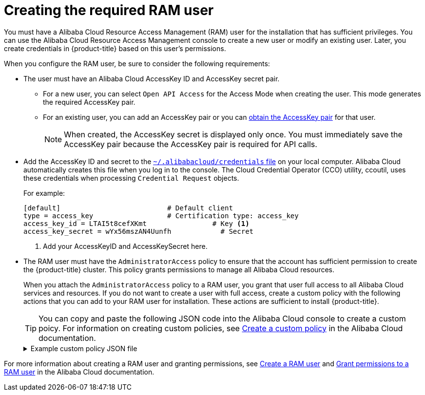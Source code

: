 // Module included in the following assemblies:
//
// * installing/installing_alibaba/manually-creating-alibaba-ram.adoc

:_mod-docs-content-type: PROCEDURE
[id="manually-creating-alibaba-ram-user_{context}"]
= Creating the required RAM user

// https://github.com/openshift/cloud-credential-operator/pull/412/files#diff-2480a11ca4927139d6eaa9883946b6f4cb38358cd98def8c57dd73e9319dbc9cR232

You must have a Alibaba Cloud Resource Access Management (RAM) user for the installation that has sufficient privileges. You can use the Alibaba Cloud Resource Access Management console to create a new user or modify an existing user. Later, you create credentials in {product-title} based on this user's permissions.

When you configure the RAM user, be sure to consider the following requirements:

* The user must have an Alibaba Cloud AccessKey ID and AccessKey secret pair.

** For a new user, you can select `Open API Access` for the Access Mode when creating the user. This mode generates the required AccessKey pair.
** For an existing user, you can add an AccessKey pair or you can link:https://www.alibabacloud.com/help/en/doc-detail/53045.htm[obtain the AccessKey pair] for that user.
+
[NOTE]
====
When created, the AccessKey secret is displayed only once. You must immediately save the AccessKey pair because the AccessKey pair is required for API calls.
====

* Add the AccessKey ID and secret to the link:https://www.alibabacloud.com/help/en/doc-detail/311667.htm#h2-sls-mfm-3p3[`~/.alibabacloud/credentials` file] on your local computer. Alibaba Cloud automatically creates this file when you log in to the console. The Cloud Credential Operator (CCO) utility, ccoutil, uses these credentials when processing `Credential Request` objects.
+
For example:
+
[source,terminal]
----
[default]                          # Default client
type = access_key                  # Certification type: access_key
access_key_id = LTAI5t8cefXKmt                # Key <1>
access_key_secret = wYx56mszAN4Uunfh            # Secret
----
<1> Add your AccessKeyID and AccessKeySecret here.

* The RAM user must have the `AdministratorAccess` policy to ensure that the account has sufficient permission to create the {product-title} cluster. This policy grants permissions to manage all Alibaba Cloud resources.
+
When you attach the `AdministratorAccess` policy to a RAM user, you grant that user full access to all Alibaba Cloud services and resources. If you do not want to create a user with full access, create a custom policy with the following actions that you can add to your RAM user for installation. These actions are sufficient to install {product-title}.
+
[TIP]
====
You can copy and paste the following JSON code into the Alibaba Cloud console to create a custom poicy. For information on creating custom policies, see link:https://www.alibabacloud.com/help/en/doc-detail/93733.html[Create a custom policy] in the Alibaba Cloud documentation.
====
+
.Example custom policy JSON file
[%collapsible]
====
[source,json]
----
{
  "Version": "1",
  "Statement": [
    {
      "Action": [
        "tag:ListTagResources",
        "tag:UntagResources"
      ],
      "Resource": "*",
      "Effect": "Allow"
    },
    {
      "Action": [
        "vpc:DescribeVpcs",
        "vpc:DeleteVpc",
        "vpc:DescribeVSwitches",
        "vpc:DeleteVSwitch",
        "vpc:DescribeEipAddresses",
        "vpc:DescribeNatGateways",
        "vpc:ReleaseEipAddress",
        "vpc:DeleteNatGateway",
        "vpc:DescribeSnatTableEntries",
        "vpc:CreateSnatEntry",
        "vpc:AssociateEipAddress",
        "vpc:ListTagResources",
        "vpc:TagResources",
        "vpc:DescribeVSwitchAttributes",
        "vpc:CreateVSwitch",
        "vpc:CreateNatGateway",
        "vpc:DescribeRouteTableList",
        "vpc:CreateVpc",
        "vpc:AllocateEipAddress",
        "vpc:ListEnhanhcedNatGatewayAvailableZones"
      ],
      "Resource": "*",
      "Effect": "Allow"
    },
    {
      "Action": [
        "ecs:ModifyInstanceAttribute",
        "ecs:DescribeSecurityGroups",
        "ecs:DeleteSecurityGroup",
        "ecs:DescribeSecurityGroupReferences",
        "ecs:DescribeSecurityGroupAttribute",
        "ecs:RevokeSecurityGroup",
        "ecs:DescribeInstances",
        "ecs:DeleteInstances",
        "ecs:DescribeNetworkInterfaces",
        "ecs:DescribeInstanceRamRole",
        "ecs:DescribeUserData",
        "ecs:DescribeDisks",
        "ecs:ListTagResources",
        "ecs:AuthorizeSecurityGroup",
        "ecs:RunInstances",
        "ecs:TagResources",
        "ecs:ModifySecurityGroupPolicy",
        "ecs:CreateSecurityGroup",
        "ecs:DescribeAvailableResource",
        "ecs:DescribeRegions",
        "ecs:AttachInstanceRamRole"
      ],
      "Resource": "*",
      "Effect": "Allow"
    },
    {
      "Action": [
        "pvtz:DescribeRegions",
        "pvtz:DescribeZones",
        "pvtz:DeleteZone",
        "pvtz:DeleteZoneRecord",
        "pvtz:BindZoneVpc",
        "pvtz:DescribeZoneRecords",
        "pvtz:AddZoneRecord",
        "pvtz:SetZoneRecordStatus",
        "pvtz:DescribeZoneInfo",
        "pvtz:DescribeSyncEcsHostTask",
        "pvtz:AddZone"
      ],
      "Resource": "*",
      "Effect": "Allow"
    },
    {
      "Action": [
        "slb:DescribeLoadBalancers",
        "slb:SetLoadBalancerDeleteProtection",
        "slb:DeleteLoadBalancer",
        "slb:SetLoadBalancerModificationProtection",
        "slb:DescribeLoadBalancerAttribute",
        "slb:AddBackendServers",
        "slb:DescribeLoadBalancerTCPListenerAttribute",
        "slb:SetLoadBalancerTCPListenerAttribute",
        "slb:StartLoadBalancerListener",
        "slb:CreateLoadBalancerTCPListener",
        "slb:ListTagResources",
        "slb:TagResources",
        "slb:CreateLoadBalancer"
      ],
      "Resource": "*",
      "Effect": "Allow"
    },
    {
      "Action": [
        "ram:ListResourceGroups",
        "ram:DeleteResourceGroup",
        "ram:ListPolicyAttachments",
        "ram:DetachPolicy",
        "ram:GetResourceGroup",
        "ram:CreateResourceGroup",
        "ram:DeleteRole",
        "ram:GetPolicy",
        "ram:DeletePolicy",
        "ram:ListPoliciesForRole",
        "ram:CreateRole",
        "ram:AttachPolicyToRole",
        "ram:GetRole",
        "ram:CreatePolicy",
        "ram:CreateUser",
        "ram:DetachPolicyFromRole",
        "ram:CreatePolicyVersion",
        "ram:DetachPolicyFromUser",
        "ram:ListPoliciesForUser",
        "ram:AttachPolicyToUser",
        "ram:CreateUser",
        "ram:GetUser",
        "ram:DeleteUser",
        "ram:CreateAccessKey",
        "ram:ListAccessKeys",
        "ram:DeleteAccessKey",
        "ram:ListUsers",
        "ram:ListPolicyVersions"
      ],
      "Resource": "*",
      "Effect": "Allow"
    },
    {
      "Action": [
        "oss:DeleteBucket",
        "oss:DeleteBucketTagging",
        "oss:GetBucketTagging",
        "oss:GetBucketCors",
        "oss:GetBucketPolicy",
        "oss:GetBucketLifecycle",
        "oss:GetBucketReferer",
        "oss:GetBucketTransferAcceleration",
        "oss:GetBucketLog",
        "oss:GetBucketWebSite",
        "oss:GetBucketInfo",
        "oss:PutBucketTagging",
        "oss:PutBucket",
        "oss:OpenOssService",
        "oss:ListBuckets",
        "oss:GetService",
        "oss:PutBucketACL",
        "oss:GetBucketLogging",
        "oss:ListObjects",
        "oss:GetObject",
        "oss:PutObject",
        "oss:DeleteObject"
      ],
      "Resource": "*",
      "Effect": "Allow"
    },
    {
      "Action": [
        "alidns:DescribeDomainRecords",
        "alidns:DeleteDomainRecord",
        "alidns:DescribeDomains",
        "alidns:DescribeDomainRecordInfo",
        "alidns:AddDomainRecord",
        "alidns:SetDomainRecordStatus"
      ],
      "Resource": "*",
      "Effect": "Allow"
    },
    {
      "Action": "bssapi:CreateInstance",
      "Resource": "*",
      "Effect": "Allow"
    },
    {
      "Action": "ram:PassRole",
      "Resource": "*",
      "Effect": "Allow",
      "Condition": {
        "StringEquals": {
          "acs:Service": "ecs.aliyuncs.com"
        }
      }
    }
  ]
}
----
====

For more information about creating a RAM user and granting permissions, see link:https://www.alibabacloud.com/help/en/doc-detail/93720.htm[Create a RAM user] and link:https://www.alibabacloud.com/help/en/doc-detail/116146.htm[Grant permissions to a RAM user] in the Alibaba Cloud documentation.

